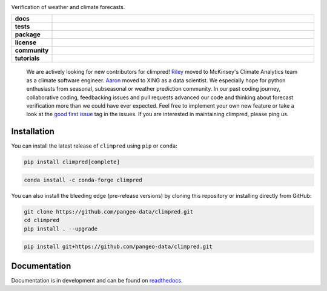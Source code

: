 .. image:: https://i.imgur.com/HPOdOsR.png

Verification of weather and climate forecasts.

..
    Table version of badges inspired by pySTEPS.

.. list-table::
    :stub-columns: 1
    :widths: 10 90

    * - docs
      - |docs| |joss| |doi|
    * - tests
      - |ci| |upstream| |codecov| |precommit|
    * - package
      - |conda| |conda downloads| |pypi| |pypi downloads|
    * - license
      - |license|
    * - community
      - |gitter| |contributors| |forks| |stars| |issues| |PRs|
    * - tutorials
      - |gallery| |workshop| |cloud|

.. |docs| image:: https://img.shields.io/readthedocs/climpred/latest.svg?style=flat
    :target: https://climpred.readthedocs.io/en/stable/?badge=stable
    :alt: Documentation Status

.. |joss| image:: https://joss.theoj.org/papers/246d440e3fcb19025a3b0e56e1af54ef/status.svg
    :target: https://joss.theoj.org/papers/246d440e3fcb19025a3b0e56e1af54ef
    :alt: JOSS paper

.. |doi| image:: https://zenodo.org/badge/DOI/10.5281/zenodo.4556085.svg
    :target: https://doi.org/10.5281/zenodo.4556085
    :alt: DOI

.. |ci| image:: https://github.com/pangeo-data/climpred/workflows/climpred%20testing/badge.svg
    :target: https://github.com/pangeo-data/climpred/actions/workflows/climpred_testing.yml
    :alt: CI

.. |upstream| image:: https://github.com/pangeo-data/climpred/actions/workflows/upstream-dev-ci.yml/badge.svg
    :target: https://github.com/pangeo-data/climpred/actions/workflows/upstream-dev-ci.yml
    :alt: CI upstream

.. |codecov| image:: https://codecov.io/gh/pangeo-data/climpred/branch/main/graph/badge.svg
      :target: https://codecov.io/gh/pangeo-data/climpred
      :alt: coverage

.. |precommit| image:: https://results.pre-commit.ci/badge/github/pangeo-data/climpred/main.svg
   :target: https://results.pre-commit.ci/latest/github/pangeo-data/climpred/main
   :alt: pre-commit.ci status

.. |conda| image:: https://img.shields.io/conda/vn/conda-forge/climpred.svg
    :target: https://anaconda.org/conda-forge/climpred
    :alt: Conda Version

.. |pypi| image:: https://img.shields.io/pypi/v/climpred.svg
   :target: https://pypi.python.org/pypi/climpred/
   :alt: pypi Version

.. |license| image:: https://img.shields.io/github/license/pangeo-data/climpred.svg
    :alt: license
    :target: LICENSE.txt

.. |gitter| image:: https://badges.gitter.im/Join%20Chat.svg
    :target: https://gitter.im/climpred
    :alt: gitter chat

.. |contributors| image:: https://img.shields.io/github/contributors/pangeo-data/climpred
    :alt: GitHub contributors
    :target: https://github.com/pangeo-data/climpred/graphs/contributors

.. |conda downloads| image:: https://img.shields.io/conda/dn/conda-forge/climpred
    :alt: Conda downloads
    :target: https://anaconda.org/conda-forge/climpred

.. |pypi downloads| image:: https://pepy.tech/badge/climpred
    :alt: pypi downloads
    :target: https://pepy.tech/project/climpred

.. |gallery| image:: https://img.shields.io/badge/climpred-examples-ed7b0e.svg
    :alt: climpred gallery
    :target: https://mybinder.org/v2/gh/pangeo-data/climpred/main?urlpath=lab%2Ftree%2Fdocs%2Fsource%2Fquick-start.ipynb

.. |workshop| image:: https://img.shields.io/badge/climpred-workshop-f5a252
    :alt: climpred workshop
    :target: https://mybinder.org/v2/gh/bradyrx/climpred_workshop/master

.. |cloud| image:: https://img.shields.io/badge/climpred-cloud_demo-f9c99a
    :alt: climpred cloud demo
    :target: https://github.com/aaronspring/climpred-cloud-demo

.. |forks| image:: https://img.shields.io/github/forks/pangeo-data/climpred
    :alt: GitHub forks
    :target: https://github.com/pangeo-data/climpred/network/members

.. |stars| image:: https://img.shields.io/github/stars/pangeo-data/climpred
    :alt: GitHub stars
    :target: https://github.com/pangeo-data/climpred/stargazers

.. |issues| image:: https://img.shields.io/github/issues/pangeo-data/climpred
    :alt: GitHub issues
    :target: https://github.com/pangeo-data/climpred/issues

.. |PRs| image:: https://img.shields.io/github/issues-pr/pangeo-data/climpred
    :alt: GitHub PRs
    :target: https://github.com/pangeo-data/climpred/pulls

..


    We are actively looking for new contributors for climpred!
    `Riley <https://www.linkedin.com/in/rileybrady/>`_ moved to McKinsey's
    Climate Analytics team as a climate software engineer.
    `Aaron <https://www.linkedin.com/in/springaaron/>`_ moved to XING as a data scientist.
    We especially hope for python enthusiasts from seasonal, subseasonal or weather
    prediction community. In our past coding journey, collaborative coding, feedbacking
    issues and pull requests advanced our code and thinking about forecast verification
    more than we could have ever expected.
    Feel free to implement your own new feature or take a look at the
    `good first issue <https://github.com/pangeo-data/climpred/issues?q=is%3Aissue+is%3Aopen+label%3A%22good+first+issue%22>`_
    tag in the issues. If you are interested in maintaining climpred, please ping us.

Installation
============

You can install the latest release of ``climpred`` using ``pip`` or ``conda``:

.. code-block:: bash

    pip install climpred[complete]

.. code-block:: bash

    conda install -c conda-forge climpred

You can also install the bleeding edge (pre-release versions) by cloning this
repository or installing directly from GitHub:

.. code-block:: bash

    git clone https://github.com/pangeo-data/climpred.git
    cd climpred
    pip install . --upgrade

.. code-block:: bash

    pip install git+https://github.com/pangeo-data/climpred.git


Documentation
=============

Documentation is in development and can be found on readthedocs_.

.. _readthedocs: https://climpred.readthedocs.io/en/latest/
